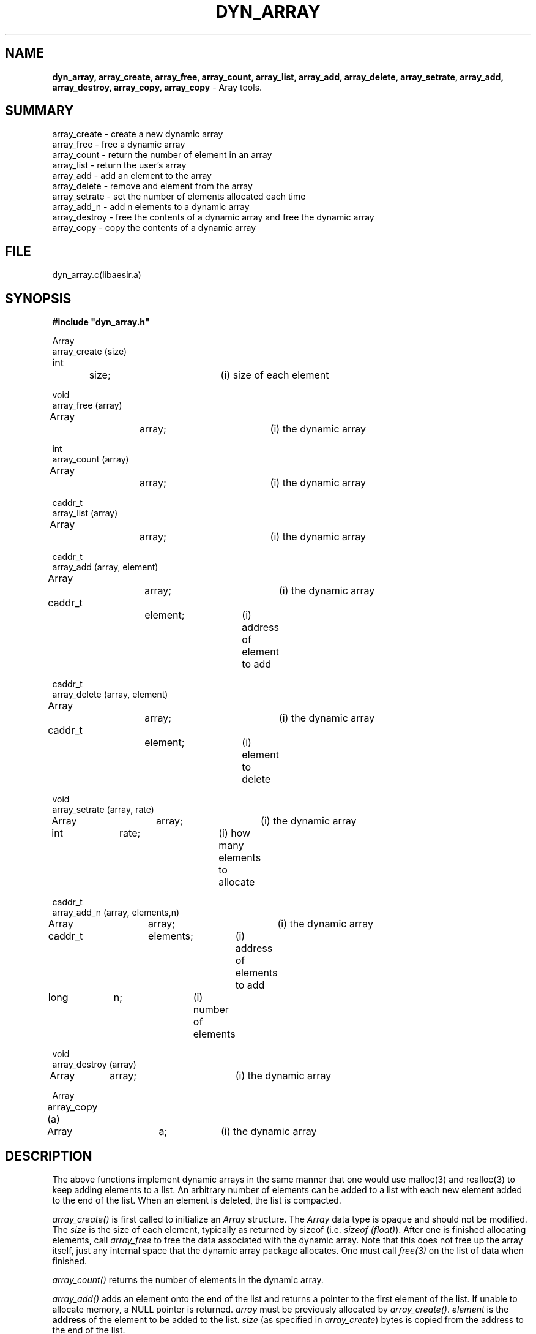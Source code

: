 .\" SccsId: @(#)dyn_array.3	109.1 07/08/97 SAIC
.TH DYN_ARRAY 3 "@(#)dyn_array.3	109.1"
.SH NAME
\fBdyn_array, array_create, array_free, array_count, array_list, 
array_add, array_delete, array_setrate, array_add, array_destroy, 
array_copy, array_copy\fP \- Aray tools.
.SH SUMMARY
array_create \- create a new dynamic array
.br
array_free \- free a dynamic array
.br
array_count \- return the number of element in an array
.br
array_list \- return the user's array
.br
array_add \- add an element to the array
.br
array_delete \- remove and element from the array
.br
array_setrate \- set the number of elements allocated each time
.br
array_add_n \- add n elements to a dynamic array
.br
array_destroy \-  free the contents of a dynamic array and free the dynamic array
.br
array_copy \-  copy the contents of a dynamic array
.br
.SH FILE
dyn_array.c(libaesir.a)
.SH SYNOPSIS
.nf
\fB#include "dyn_array.h"\fP
.sp
Array
array_create (size)
int		size;		(i) size of each element
.sp
void
array_free (array)
Array		array;		(i) the dynamic array
.sp
int
array_count (array)
Array		array;		(i) the dynamic array
.sp
caddr_t
array_list (array)
Array		array;		(i) the dynamic array
.sp
caddr_t
array_add (array, element)
Array		array;		(i) the dynamic array
caddr_t		element;	(i) address of element to add
.sp
caddr_t
array_delete (array, element)
Array		array;		(i) the dynamic array
caddr_t		element;	(i) element to delete
.sp
void
array_setrate (array, rate)
Array		array;		(i) the dynamic array
int		rate;		(i) how many elements to allocate
.sp
caddr_t
array_add_n (array, elements,n)
Array		array;		(i) the dynamic array
caddr_t		elements;	(i) address of elements to add
long		n;		(i) number of elements
.sp
void
array_destroy (array)
Array 	array;		(i) the dynamic array
.sp
Array
array_copy (a)	
Array 	a;  		(i) the dynamic array
.fi
.SH DESCRIPTION
.LP
The above functions implement dynamic arrays in the same manner
that one would use malloc(3) and realloc(3) to keep adding
elements to a list.  An arbitrary number of elements can be
added to a list with each new element added to the end of the
list.  When an element is deleted, the list is compacted.
.LP
.I array_create()
is first called to initialize an \fIArray\fP structure.  The
\fIArray\fP data type is opaque and should not be modified.
The \fIsize\fP is the size of each element, typically as
returned by sizeof (i.e. \fIsizeof (float)\fP).  After one is
finished allocating elements, call \fIarray_free\fP to free
the data associated with the dynamic array.  Note that this
does not free up the array itself, just any internal space
that the dynamic array package allocates.  One must call
\fIfree(3)\fP on the list of data when finished.
.LP
.I array_count()
returns the number of elements in the dynamic array.
.LP
.I array_add()
adds an element onto the end of the list and returns a pointer
to the first element of the list.  If unable to allocate memory,
a NULL pointer is returned.  \fIarray\fP must be
previously allocated by \fIarray_create()\fP.  \fIelement\fP
is the \fBaddress\fP of the element to be added to the list.
\fIsize\fP (as specified in \fIarray_create\fP) bytes is
copied from the address to the end of the list.
.LP
.I array_delete()
removes the specified \fIelement\fP from the list.  The list
is then compacted by copying the rest of the list over the
deleted element.  \fIsize\fP bytes (as specified in the call
to \fIarray_create()\fP) are compared to find the element to
delete.  If multiple copies of the element exist, then only
the first one is deleted.  The address of the object to be
compared must be passed, not the element itself.  The address
of the first element of the list is returned.
.LP
.I array_setrate()
specified the number of elements to pre-allocate.  By default,
five  elements are allocated at a time.  Changing this could
result in minor speed improvements.  If one knows the
approximate number of elements is large, then setting this
to a large value results in fewer calls to \fIrealloc(3)\fP.
If space is a concern, the setting this to one results in
\fIrealloc(3)\fP being called for each new element.
.LP
.I array_add_n()
adds n elements onto the end of the list and returns a pointer
to the first element of the list.  \fIarray\fP must be previously 
allocated by \fIarray_create()\fP.  \fIelements\fP is the beginning 
\fBaddress\fP of the elements to be added to the list.  Then, 
\fIn * size\fP (as specified in \fIarray_create\fP) bytes are 
copied from the address to the end of the list using \fIarray_add\fP.
If the array is NULL, or if \fIelements\fP is NULL and \fIn\fP is
greater than zero, or if \fIn\fP is less than or equal to zero,
a warning is given, and a NULL ptr is returned.
.LP
.I array_destroy()
frees the contents of the dynamic array using \fIfree(3)\fP and
then frees the dynamic array using \fIarray_free\fP.  If the 
dynamic array is NULL on input, no action is taken.
.LP
.I array_copy()
creates a new dynamic array using \fIarray_create\fP, copies the 
data of the input dynamic array into the new dynamic array, and 
returns the new dynamic array.  Memory is allocated for the contents 
of the new dynamic array using \fImalloc(3)\fP.  The contents of
the input array are copied using \fImemcpy(3)\fP. If the input 
dynamic array is NULL, or if a new dynamic array could not be created,
a warning is given, and a NULL pointer is returned. If the memory 
for the copy of the contents could not be allocated, an error is 
reported, the dynamic array is freed, and a NULL pointer is returned.
.SH EXAMPLE
.LP
The following example reads a list of floating point numbers
from stdin and then prints out the list at the end:
.nf
float	float_val
float	*list;
int	i, count;
Array	a;
	a = array_create (sizeof (float));
	while (scanf ("%f", &float_val) != NULL)
	{
		list = (float *) array_add (a, &float_val);
	}
	count = array_count (a);
	array_free (a);
	for (i = 0; i < count; i++)
	{
		printf ("%f\n", list[i]);
	}
	free ((char *) list)
.fi
.SH AUTHOR
Pete Ware, Jeff Given, Shawn Wass, Darrin Wahl
.SH BUGS
It might be nice to be able to insert elements in arbitrary positions
and delete elements at arbitrary positions.  For example, if
one wanted to create dynamic strings, it would be nice to be
able to always have a null terminated string by adding an
element just before the end of the string.

